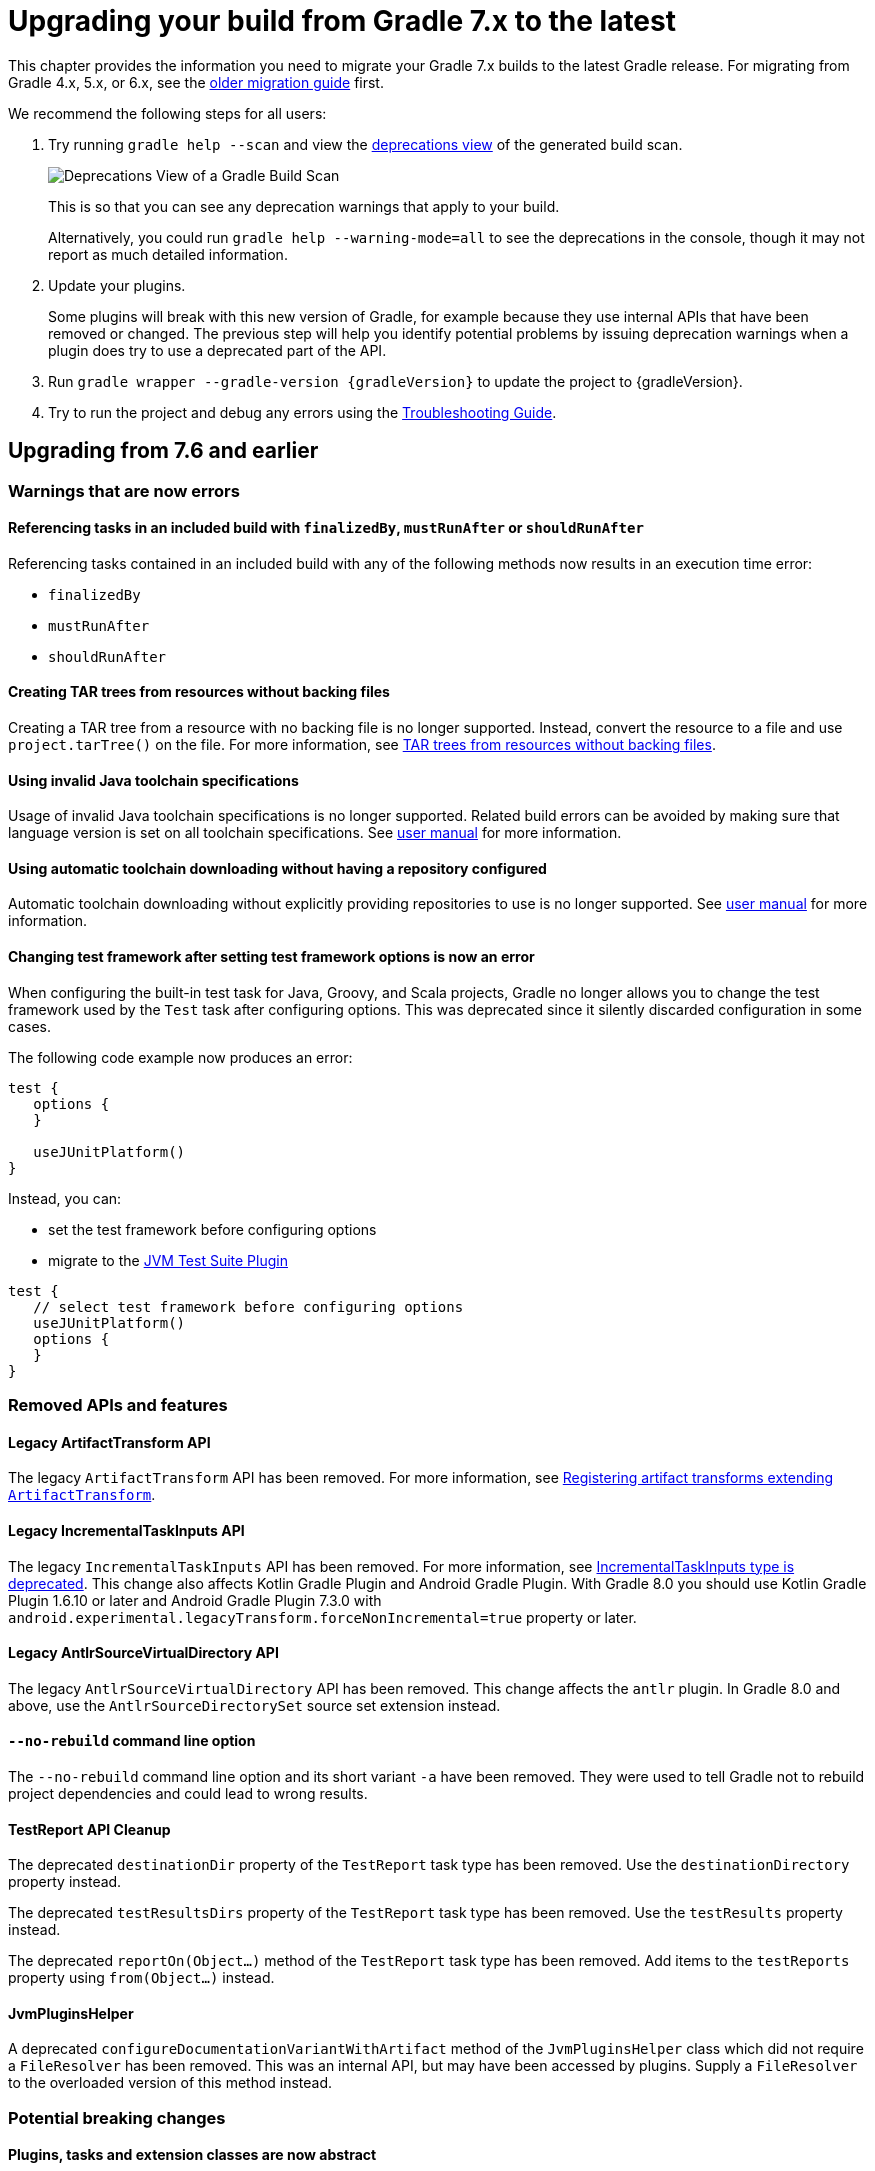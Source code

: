 // Copyright 2021 the original author or authors.
//
// Licensed under the Apache License, Version 2.0 (the "License");
// you may not use this file except in compliance with the License.
// You may obtain a copy of the License at
//
//      http://www.apache.org/licenses/LICENSE-2.0
//
// Unless required by applicable law or agreed to in writing, software
// distributed under the License is distributed on an "AS IS" BASIS,
// WITHOUT WARRANTIES OR CONDITIONS OF ANY KIND, either express or implied.
// See the License for the specific language governing permissions and
// limitations under the License.

[[upgrading_version_7]]
= Upgrading your build from Gradle 7.x to the latest

This chapter provides the information you need to migrate your Gradle 7.x builds to the latest Gradle release. For migrating from Gradle 4.x, 5.x, or 6.x, see the <<upgrading_version_6.adoc#upgrading_version_6, older migration guide>> first.

We recommend the following steps for all users:

. Try running `gradle help --scan` and view the https://gradle.com/enterprise/releases/2018.4/#identify-usages-of-deprecated-gradle-functionality[deprecations view] of the generated build scan.
+
image::deprecations.png[Deprecations View of a Gradle Build Scan]
+
This is so that you can see any deprecation warnings that apply to your build.
+
Alternatively, you could run `gradle help --warning-mode=all` to see the deprecations in the console, though it may not report as much detailed information.
. Update your plugins.
+
Some plugins will break with this new version of Gradle, for example because they use internal APIs that have been removed or changed. The previous step will help you identify potential problems by issuing deprecation warnings when a plugin does try to use a deprecated part of the API.
+
. Run `gradle wrapper --gradle-version {gradleVersion}` to update the project to {gradleVersion}.
. Try to run the project and debug any errors using the <<troubleshooting.adoc#troubleshooting, Troubleshooting Guide>>.

[[changes_8.0]]
== Upgrading from 7.6 and earlier

=== Warnings that are now errors

==== Referencing tasks in an included build with `finalizedBy`, `mustRunAfter` or `shouldRunAfter`

Referencing tasks contained in an included build with any of the following methods now results in an execution time error:

- `finalizedBy`
- `mustRunAfter`
- `shouldRunAfter`

==== Creating TAR trees from resources without backing files

Creating a TAR tree from a resource with no backing file is no longer supported.
Instead, convert the resource to a file and use `project.tarTree()` on the file.
For more information, see <<tar_tree_no_backing_file>>.

==== Using invalid Java toolchain specifications

Usage of invalid Java toolchain specifications is no longer supported.
Related build errors can be avoided by making sure that language version is set on all toolchain specifications.
See <<toolchains#sec:configuring_toolchain_specifications,user manual>> for more information.

==== Using automatic toolchain downloading without having a repository configured

Automatic toolchain downloading without explicitly providing repositories to use is no longer supported.
See <<toolchains#sub:download_repositories,user manual>> for more information.

==== Changing test framework after setting test framework options is now an error

When configuring the built-in test task for Java, Groovy, and Scala projects, Gradle no longer allows you to
change the test framework used by the `Test` task after configuring options. This was deprecated since it silently
discarded configuration in some cases.

The following code example now produces an error:
```
test {
   options {
   }

   useJUnitPlatform()
}
```
Instead, you can:

- set the test framework before configuring options
- migrate to the <<jvm_test_suite_plugin#jvm_test_suite_plugin,JVM Test Suite Plugin>>
```
test {
   // select test framework before configuring options
   useJUnitPlatform()
   options {
   }
}
```

=== Removed APIs and features

==== Legacy ArtifactTransform API

The legacy `ArtifactTransform` API has been removed.
For more information, see <<old_artifact_transforms_api>>.

==== Legacy IncrementalTaskInputs API

The legacy `IncrementalTaskInputs` API has been removed. For more information, see <<incremental_task_inputs_deprecation>>. This change also affects Kotlin Gradle Plugin and Android Gradle Plugin. With Gradle 8.0 you should use Kotlin Gradle Plugin 1.6.10 or later and Android Gradle Plugin 7.3.0 with `android.experimental.legacyTransform.forceNonIncremental=true` property or later.

==== Legacy AntlrSourceVirtualDirectory API

The legacy `AntlrSourceVirtualDirectory` API has been removed.
This change affects the `antlr` plugin.
In Gradle 8.0 and above, use the `AntlrSourceDirectorySet` source set extension instead.

==== `--no-rebuild` command line option

The `--no-rebuild` command line option and its short variant `-a` have been removed.
They were used to tell Gradle not to rebuild project dependencies and could lead to wrong results.

==== TestReport API Cleanup

The deprecated `destinationDir` property of the `TestReport` task type has been removed.
Use the `destinationDirectory` property instead.

The deprecated `testResultsDirs` property of the `TestReport` task type has been removed.
Use the `testResults` property instead.

The deprecated `reportOn(Object...)` method of the `TestReport` task type has been removed.
Add items to the `testReports` property using `from(Object...)` instead.

==== JvmPluginsHelper

A deprecated `configureDocumentationVariantWithArtifact` method of the `JvmPluginsHelper` class which did not require a `FileResolver` has been removed.
This was an internal API, but may have been accessed by plugins.
Supply a `FileResolver` to the overloaded version of this method instead.

=== Potential breaking changes

==== Plugins, tasks and extension classes are now abstract

Most public classes for plugins, tasks and extensions have been made abstract. This was done to make it easier to remove boilerplate from Gradle's implementation.

Plugins that are affected by this change should make their classes abstract as well.
Gradle uses runtime class decoration to implement abstract methods as long as the object is instantiated via `ObjectFactory` or some other automatic mechanism (like <<custom_gradle_types.adoc#managed_properties,managed properties>>).
Those methods should never be directly implemented.

==== Wrapper task configuration
If `gradle-wrapper.properties` contains the `distributionSha256Sum` property, you must specify a sum. You can specify a sum in the wrapped task configuration or with the `--gradle-distribution-sha256-sum` task option.

==== Changes in the AbstractCodeQualityPlugin class

The deprecated `AbstractCodeQualityPlugin.getJavaPluginConvention()` method was removed in Gradle 8.0. You should use `JavaPluginExtension` instead.

==== Remove implicit `--add-opens` for Gradle workers
Before Gradle 8.0, Gradle workers on JDK9+ automatically opened JDK modules `java.base/java.util` and `java.base/java.lang` by passing `--add-opens` CLI arguments. This enabled code executed in a Gradle worker to perform deep reflection on JDK internals without warning or failing. Workers no longer use these implicit arguments.

This affects all internal Gradle workers, which are used for a variety of tasks:

- code-quality plugins (Checkstyle, CodeNarc, Pmd)
- ScalaDoc
- AntlrTask
- JVM compiler daemons
- tasks executed using process isolation via the link:worker_api.html[Worker API]

New warnings and errors may appear in any tools, extensions, or plugins that perform deep reflection into JDK internals with the worker API.

These errors can be resolved by updating the violating code or dependency. Updates may include:

- code-quality tools
- annotation processors
- any Gradle plugins which use the worker API

For some examples of possible error or warning outputs which may arise due to this change, see <<remove_test_add_opens>>.

==== SourceSet classesDirs no longer depends upon the entire SourceSet as a task dependency

Prior to Gradle 8.0, the task dependencies for `link:{groovyDslPath}/org.gradle.api.tasks.SourceSetOutput.html#org.gradle.api.tasks.SourceSetOutput:classesDirs[SourceSetOutput.classesDirs]`
included tasks that did not produce class files. This meant that a task which
depends on `classesDirs` would also depend on `classes`, `processResources`, and any other
task dependency added to `link:{groovyDslPath}/org.gradle.api.tasks.SourceSetOutput.html[SourceSetOutput]`. This behavior was potentially an error because
the `classesDirs` property did not contain the output for `processResources`.
Since 8.0, this implicit dependency is removed. Now, depending on `classesDirs` only executes the
tasks which directly produce files in the classes directories.

Consider the following buildscript:
```groovy
plugins {
    id 'java-library'
}
// Task lists all files in the given classFiles FileCollection
tasks.register("listClassFiles", ListClassFiles) {
    classFiles.from(java.sourceSets.main.output.classesDirs)
}
```

Previously, the `listClassFiles` task depended on `compileJava`, `processResources`, and `classes`.
Now, only `compileJava` is a task dependency of `listClassFiles`.

If a task in your build relied on the previous behavior, you can instead use the entire
`SourceSetOutput` as an input, which contains all classes and resources.

If that is not feasible, you can restore the previous behavior by adding more task dependencies to `classesDirs`:
```groovy
java {
    sourceSets {
        main {
            output.classesDirs.builtBy(output)
        }
    }
}
```

==== Minimal supported Kotlin Gradle Plugin version changed
Gradle 7.x supports Kotlin Gradle Plugin 1.3.72 and above. Kotlin Gradle Plugin versions above 1.6.21 are not tested with Gradle 7.x.
Gradle 8.x supports Kotlin Gradle Plugin 1.6.10 and above.
You can use a lower Kotlin language version by modifying the language version and api version setting in the Kotlin `compile` task.

==== Minimal supported Android Gradle Plugin version changed
Gradle 7.x supports Android Gradle Plugin (AGP) 4.1 and above. AGP versions above 7.3 are not tested with Gradle 7.x.
Gradle 8.x supports AGP 8 and above.
Gradle 8.x supports AGP 7.3 and above if you configure the following property:
```
android.experimental.legacyTransform.forceNonIncremental=true
```

==== Change to `AntBuilder` parent class

Previously, `org.gradle.api.AntBuilder` extended the deprecated `groovy.util.AntBuilder` class.  It now extends `groovy.ant.AntBuilder`.

==== PluginDeclaration is not serializable

`org.gradle.plugin.devel.PluginDeclaration` is not serializable anymore.
If you need to serialize it, you can convert it into your own, serializable class.

==== Gradle does not use equals for serialized values in up-to-date checks

Gradle now does not try to use equals when comparing serialized values in up-to-date checks.
For more information see <<equals_up_to_date_deprecation>>.

==== Task and transform validation warnings introduced in Gradle 7.x are now errors

Gradle introduced additional task and artifact transform validation warnings in the Gradle 7.x series.
Those warnings are now errors in Gradle 8.0 and will fail the build.

Warnings that became errors:

- An input file collection that can't be resolved.
- An input or output file or directory that cannot be read. See <<#declare_unreadable_input_output,Declaring input or output directories which contain unreadable content>>.
- Using a `java.io.File` as the `@InputArtifact` of an artifact transform.
- Using an input with an unknown implementation. See <<validation_problems.adoc#implementation_unknown,Cannot use an input with an unknown implementation>>.
- Missing dependencies between tasks. See <<validation_problems.adoc#implicit_dependency,Implicit dependencies between tasks>>.
- Converting files to a classpath where paths contain file separator.

==== Gradle does not ignore empty directories for file-trees with `@SkipWhenEmpty`

Previously Gradle used to detect if an input file collection annotated with `@SkipWhenEmpty` consisted only of file trees and then ignored directories automatically.
To ignore directories in Gradle 8.0 and later, the input property needs to be explicitly annotated with `@IgnoreEmptyDirectories`.
For more information see <<empty_directories_file_tree>>.

==== Format of `JavaVersion` has changed for Java 9 and Java 10

The string format of the `JavaVersion` has changed to match the official Java versioning.
Starting from Java 9, the language version must not contain the `1.` prefix.
This affects the format of the `sourceCompatiblity` and `targetCompatibility` properties on the `JavaCompile` task and `JavaExtension`.
The old format is still supported when resolving the `JavaVersion` from a string.

[cols="1,1"]
|===
| Gradle 7.6 | Gradle 8.0
| `1.8` | `1.8`
| `1.9` | `9`
| `1.10`| `10`
| `11`  | `11`
|===

[[strict-kotlin-dsl-precompiled-scripts-accessors-by-default]]
==== Precompiled script plugins use strict Kotlin DSL accessor generation by default

In precompiled script plugins, type safe Kotlin DSL accessor generation now fails the build if a plugin fails to apply.

Starting in Gradle 7.6, builds could enable this behavior with the `org.gradle.kotlin.dsl.precompiled.accessors.strict` system property. This behavior is now default. The property has been deprecated and its usage should be removed. You can find more information about this property <<upgrading_version_7.adoc#strict-kotlin-dsl-precompiled-scripts-accessors, below>>.

==== Adding `jst.ejb` with the `eclipse wtp` plugin now removes the `jst.utility` facet

The `eclipse wtp` plugin adds the `jst.utility` facet to java projects.
Now, adding the `jst.ejb` facet implicitly removes the `jst.utility` facet:

```
eclipse {
    wtp {
        facet {
            facet name: 'jst.ejb', version: '3.2'
        }
    }
}
```

==== Simplifying PMD custom rules configuration

Previously, you had to explicitly configure PMD to ignore default rules with `ruleSets = []`.
In the Gradle 8.0, setting `ruleSetConfig` or `ruleSetFiles` to a non-empty value implicitly ignores default rules.

==== Changing test framework after setting test framework options is now an error

When configuring the built-in test task for Java, Groovy, and Scala projects, Gradle no longer allows you to
change the test framework used by the `Test` task after configuring options. This was deprecated since it silently
discarded configuration in some cases.

The following code example now produces an error:
```
test {
   options {
   }

   useJUnitPlatform()
}
```
Instead, you can:

- set the test framework before configuring options
- migrate to the <<jvm_test_suite_plugin#jvm_test_suite_plugin,JVM Test Suite Plugin>>
```
test {
   // select test framework before configuring options
   useJUnitPlatform()
   options {
   }
}
```

==== Report `getOutputLocation` return type changed from Provider to Property

The `outputLocation` property of the link:{groovyDslPath}/org.gradle.api.reporting.Report.html#org.gradle.api.reporting.Report[Report] now returns a value of type `Property<? extends FileSystemLocation>`.  Previously, `outputLocation` returned a value of type `Provider<? extends FileSystemLocation>`.

This change makes the Report API more internally consistent, and allows for more idiomatic configuration of reporting tasks.

The former, now `@Deprecated` usage:

```groovy
tasks.named('test') {
    reports.junitXml.setDestination(layout.buildDirectory.file('reports/my-report-old').get().asFile) // DEPRECATED
}

```

can be replaced with:

```groovy
tasks.named('test') {
    reports.junitXml.outputLocation = layout.buildDirectory.dir('reports/my-report')
}
```


Many built-in and custom reports, such as those used by JUnit, implement this interface.
Plugins compiled against an earlier version of Gradle containing the previous method signature may need to be recompiled to be used with newer versions of Gradle containing the new signature.

==== Removed external plugin validation plugin

The incubating plugin `ExternalPluginValidationPlugin` has been removed.
Use the link:java_gradle_plugin.html[`java-gradle-plugin`]'s `validatePlugins` task to validate plugins under development.

==== Reproducible archives can change compared to past versions

Gradle changes the compression library used for creating archives from an Ant based one to https://commons.apache.org/proper/commons-compress/[Apache Commons Compress™]. As a consequence archives created from the same content, are unlikely to end up identical byte-by-byte to their older versions, created with the old library.

[[kotlin_1_7_22]]
==== Upgrade to Kotlin 1.7.22

The embedded Kotlin has been updated to https://github.com/JetBrains/kotlin/releases/tag/v1.7.22[Kotlin 1.7.22].
For more information, see the release notes for Kotlin https://github.com/JetBrains/kotlin/releases/tag/v1.7.20[1.7.20] and https://github.com/JetBrains/kotlin/releases/tag/v1.7.21[1.7.21].

[[kotlin_language_1_5]]
==== Updated the Kotlin DSL to Kotlin API Level 1.5

Previously, the Kotlin DSL used Kotlin API level 1.4.
Starting with Gradle 8.0, the Kotlin DSL uses Kotlin API level 1.5.
This change brings all the improvements made to the Kotlin language and standard library since Kotlin 1.4.0.

For information about breaking and nonbreaking changes in this upgrade, see the following links to the Kotlin documentation:

* Kotlin 1.5 link:https://kotlinlang.org/docs/whatsnew15.html#language-features[language]
* Kotlin 1.5 link:https://kotlinlang.org/docs/whatsnew17.html#standard-library[stdlib]

==== Java Base Plugin now sets Jar, War, and Ear destination directory defaults

Previously, the `base` plugin configured the
link:{groovyDslPath}/org.gradle.api.tasks.bundling.AbstractArchiveTask.html#org.gradle.api.tasks.bundling.AbstractArchiveTask:destinationDirectory[destinationDirectory] of
link:{groovyDslPath}/org.gradle.api.tasks.bundling.Jar.html[Jar], link:{groovyDslPath}/org.gradle.api.tasks.bundling.War.html[War], and
link:{groovyDslPath}/org.gradle.plugins.ear.Ear.html[Ear] tasks to the directory specified by
link:{groovyDslPath}/org.gradle.api.plugins.BasePluginExtension.html#org.gradle.api.plugins.BasePluginExtension:libsDirectory[BasePluginExtension#getLibsDirectory].
In Gradle 8.0, `java-base` handles this configuration.
No changes are required for projects that already apply the
`java-base` plugin directly or indirectly through the `java`, `application`, `java-library`, or other JVM ecosystem plugins.

[[changes_7.6]]
== Upgrading from 7.5 and earlier

=== Updates to Attribute Disambiguation Rules related methods

The `link:{javadocPath}/org/gradle/api/attributes/AttributesSchema.html#setAttributeDisambiguationPrecedence(List)--[AttributeSchema.setAttributeDisambiguationPrecedence(List)]` and `link:{javadocPath}/org/gradle/api/attributes/AttributesSchema.html#getAttributeDisambiguationPrecedence()--[AttributeSchema.getAttributeDisambiguationPrecedence()]` methods now accept and return `List` instead of `Collection` to better indicate that the order of the elements in those collection is significant.

[[strict-kotlin-dsl-precompiled-scripts-accessors]]
=== Strict Kotlin DSL precompiled script plugins accessors generation

Type safe Kotlin DSL accessors generation for precompiled script plugins does not fail the build by default if a plugin requested in such precompiled scripts fails to be applied.
Because the cause could be environmental and for backwards compatibility reasons, this behaviour hasn't changed yet.

Back in Gradle 7.1 the `:generatePrecompiledScriptPluginAccessors` task responsible for the accessors generation has been marked as non-cacheable by default.
The `org.gradle.kotlin.dsl.precompiled.accessors.strict` system property was introduced in order to offer an opt-in to a stricter mode of operation that fails the build when a plugin application fails, and enable the build cache for that task.

Starting with Gradle 7.6, non-strict accessors generation for Kotlin DSL precompiled script plugins has been deprecated.
This will change in Gradle 8.0.
Strict accessor generation will become the default.
To opt in to the strict behavior, set the 'org.gradle.kotlin.dsl.precompiled.accessors.strict' system property to `true`.

This can be achieved persistently in the `gradle.properties` file in your build root directory:

```properties
systemProp.org.gradle.kotlin.dsl.precompiled.accessors.strict=true
```

=== Potential breaking changes

[[kotlin_1_7_10]]
==== Upgrade to Kotlin 1.7.10

The embedded Kotlin has been updated to https://github.com/JetBrains/kotlin/releases/tag/v1.7.10[Kotlin 1.7.10].

Gradle doesn't ship with the `kotlin-gradle-plugin` but the upgrade to 1.7.10 can bring the new version.
For example when you use the `kotlin-dsl` plugin.

The `kotlin-gradle-plugin` version 1.7.10 changes the type hierarchy of the `KotlinCompile` task type.
It doesn't extend from `AbstractCompile` anymore.
If you used to select Kotlin compilation tasks by `AbstractCompile` you need to change that to `KotlinCompile`.

For example, this
```kotlin
tasks.named<AbstractCompile>("compileKotlin")
```

needs to be changed to
```kotlin
tasks.named<KotlinCompile>("compileKotlin")
```

In the same vein, if you used to filter tasks by `AbstractCompile` you won't obtain the Kotlin compilation tasks anymore:

```kotlin
tasks.withType<AbstractCompile>().configureEach {
    // ...
}
```

needs to be changed to
```kotlin
tasks.withType<AbstractCompile>().configureEach {
    // ...
}
tasks.withType<KotlinCompile>().configureEach {
    // ...
}
```

==== Upgrade to Groovy 3.0.13

Groovy has been updated to https://groovy-lang.org/changelogs/changelog-3.0.13.html[Groovy 3.0.13].

Since the previous version was 3.0.11, the https://groovy-lang.org/changelogs/changelog-3.0.12.html[3.0.12 changes] are also included.

==== Upgrade to CodeNarc 3.1.0

The default version of CodeNarc has been updated to https://github.com/CodeNarc/CodeNarc/blob/master/CHANGELOG.md#version-310----jun-2022[3.1.0].

==== Upgrade to PMD 6.48.0

PMD has been updated to https://pmd.github.io/pmd-6.48.0/pmd_release_notes.html[PMD 6.48.0].

==== Configuring a non-existing executable now fails

When configuring an executable explicitly for link:{groovyDslPath}/org.gradle.api.tasks.compile.ForkOptions.html#org.gradle.api.tasks.compile.ForkOptions:executable[`JavaCompile`] or link:{groovyDslPath}/org.gradle.api.tasks.testing.Test.html#org.gradle.api.tasks.testing.Test:executable[`Test`] tasks, Gradle will now emit an error if this executable does not exist.
In the past, the task would be executed with the default toolchain or JVM running the build.

==== Changes to dependency declarations in Test Suites

As part of the ongoing effort to evolve Test Suites, dependency declarations in the Test Suites `dependencies` block are <<jvm_test_suite_plugin.adoc#sec:differences_with_top_level_dependencies, now strongly typed>>.
This will help make this incubating API more discoverable and easier to use in an IDE.

In some cases, this requires syntax changes.
For example, build scripts that previously added Test Suite dependencies with the following syntax:

```kotlin
testing {
  suites {
    register<JvmTestSuite>("integrationTest") {
      dependencies {
        implementation(project)
      }
    }
  }
}
```

will now fail to compile, with a message like:

```
None of the following functions can be called with the arguments supplied:
public operator fun DependencyAdder.invoke(dependencyNotation: CharSequence): Unit defined in org.gradle.kotlin.dsl
public operator fun DependencyAdder.invoke(dependency: Dependency): Unit defined in org.gradle.kotlin.dsl
public operator fun DependencyAdder.invoke(files: FileCollection): Unit defined in org.gradle.kotlin.dsl
public operator fun DependencyAdder.invoke(dependency: Provider<out Dependency>): Unit defined in org.gradle.kotlin.dsl
public operator fun DependencyAdder.invoke(externalModule: ProviderConvertible<out MinimalExternalModuleDependency>): Unit defined in org.gradle.kotlin.dsl
```

To fix this, replace the reference to `project` with a call to `project()`:

```kotlin
testing {
  suites {
    register<JvmTestSuite>("integrationTest") {
      dependencies {
        implementation(project())
      }
    }
  }
}
```

Other syntax effected by this change includes:

- You cannot use `Provider<String>` as a dependency declaration.
- You cannot use a `Map` as a dependency declaration for Kotlin or Java.
- You cannot use a bundle as a dependency declaration directly (`implementation(libs.bundles.testing)`). Use `implementation.bundle(libs.bundles.testing)` instead.

For more information, see the updated <<jvm_test_suite_plugin.adoc#sec:declare_an_additional_test_suite, declare an additional test suite>> example in the JVM Test Suite Plugin section of the user guide and the link:{groovyDslPath}/org.gradle.api.artifacts.dsl.DependencyAdder.html[`DependencyAdder`] page in the DSL reference.

=== Deprecations

[[invalid_toolchain_specification_deprecation]]
==== Usage of invalid Java toolchain specifications is now deprecated

Along with the Java language version, the <<toolchains#toolchains, Java toolchain>> DSL allows configuring other criteria such as specific vendors or VM implementations.
Starting with Gradle 7.6, toolchain specifications that configure other properties without specifying the language version are considered _invalid_.
Invalid specifications are deprecated and will become build errors in Gradle 8.0.

See more details about toolchain configuration in the <<toolchains#sec:configuring_toolchain_specifications,user manual>>.

[[org_gradle_util_reports_deprecations]]
==== Deprecated members of the `org.gradle.util` package now report their deprecation

These members will be removed in Gradle 9.0.

* `ClosureBackedAction`
* `CollectionUtils`
* `ConfigureUtil`
* `DistributionLocator`
* `GFileUtils`
* `GradleVersion.getBuildTime()`
* `GradleVersion.getNextMajor()`
* `GradleVersion.getRevision()`
* `GradleVersion.isValid()`
* `GUtil`
* `NameMatcher`
* `NameValidator`
* `RelativePathUtil`
* `TextUtil`
* `SingleMessageLogger`
* `VersionNumber`
* `WrapUtil`

[[dependency_factory_renamed]]
==== Internal DependencyFactory was renamed
The internal `org.gradle.api.internal.artifacts.dsl.dependencies.DependencyFactory` type was renamed to `org.gradle.api.internal.artifacts.dsl.dependencies.DependencyFactoryInternal`. As an internal type, it should not be used, but for compatibility reasons the inner `ClassPathNotation` type is still available. This name for the type is deprecated and will be removed in Gradle 8.0. The public API for this is on `DependencyHandler`, with methods such as `localGroovy()` providing the same functionality.

==== Replacement collections in `org.gradle.plugins.ide.idea.model.IdeaModule`

The `testResourcesDirs` and `testSourcesDirs` fields and their getters and setters have been deprecated.
Replace usages with the now stable `getTestSources()` and `getTestResources()` methods and their respective setters.
These new methods return and are backed by `ConfigurableFileCollection` instances for improved flexibility of use.
Gradle now warns upon usage of these deprecated methods. They will be removed in a future version of Gradle.

==== Replacement methods in `org.gradle.api.tasks.testing.TestReport`

The `getDestinationDir()`, `setDestinationDir(File)`, and `getTestResultsDirs()` and `setTestResultsDirs(Iterable)` methods have been deprecated.
Replace usages with the now stable `getDestinationDirectory()` and `getTestResults()` methods and their associated setters.
These deprecated elements will be removed in a future version of Gradle.

[[referencing_script_configure_method_from_container_configure_closure_deprecated]]
==== Deprecated implicit references to outer scope methods in some configuration blocks

Prior to Gradle 7.6, Groovy scripts permitted access to root project configure methods
within named container configure methods that throw `MissingMethodException`s.
Consider the following snippets for examples of this behavior:

Gradle permits access to the top-level `repositories` block from within the `configurations` block
when the provided closure is otherwise an invalid configure closure for a Configuration.
In this case, the `repositories` closure executes as if it were called at the script-level, and
creates an unconfigured `repositories` Configuration:

```groovy
configurations {
    repositories {
        mavenCentral()
    }
    someConf {
        canBeConsumed = false
        canBeResolved = false
    }
}
```

The behavior also applies to closures which do not immediately execute.
In this case, `afterResolve` only executes when the `resolve` task runs.
The `distributions` closure is a valid top-level script closure.
But it is an invalid configure closure for a Configuration.
This example creates the `conf` Configuration immediately.
During `resolve` task execution, the `distributions` block executed as if it were declared at the script-level:

```groovy
configurations {
    conf.incoming.afterResolve {
        distributions {
            myDist {
                contents {}
            }
        }
    }
}

task resolve {
    dependsOn configurations.conf
    doFirst {
        configurations.conf.files() // Trigger `afterResolve`
    }
}
```

As of Gradle 7.6, this behavior is deprecated.
Starting with Gradle 8.0, this behavior will be removed.
Instead, Gradle will throw the underlying `MissingMethodException`.
To mitigate this change, consider the following solutions:

```groovy
configurations {
    conf.incoming.afterResolve {
        // Fully qualify the reference.
        project.distributions {
            myDist {
                contents {}
            }
        }
    }
}
```

```groovy
configurations {
    conf
}

// Extract the script-level closure to the script root scope.
configurations.conf.incoming.afterResolve {
    distributions {
        myDist {
            contents {}
        }
    }
}
```

[[changes_7.5]]
== Upgrading from 7.4 and earlier

[[incremental_task_inputs_deprecation]]
=== IncrementalTaskInputs type is deprecated

The `IncrementalTaskInputs` type was used to implement _incremental tasks,_ that is to say tasks that can be optimized to run on a subset of changed inputs instead of the whole input.
This type had a number of drawbacks.
In particular using this type it was not possible to determine what input a change was associated with.

You should now use the `InputChanges` type instead.
Please refer to the <<custom_tasks.adoc#sec:implementing_an_incremental_task, userguide section about implementing incremental tasks for more details>>.

=== Potential breaking changes

==== Version catalog only accepts a single TOML import file

Only a single file will be accepted when using a `from` import method.
This means that notations, which resolve to multiple files (e.g. the link:{groovyDslPath}/org.gradle.api.Project.html#org.gradle.api.Project:files(java.lang.Object++[]++)[Project.files(java.lang.Object...)] method, when more then one file is passed) will result in a build failure.

==== Updates to default tool integration versions

- Checkstyle has been updated to https://checkstyle.sourceforge.io/releasenotes.html#Release_8.45.1[Checkstyle 8.45.1].
- JaCoCo has been updated to https://www.jacoco.org/jacoco/trunk/doc/changes.html[0.8.8].

==== Classpath file generated by the `eclipse` plugin has changed

Project dependencies defined in test configurations get the `test=true` classpath attribute.
All source sets and dependencies defined by the JVM Test Suite plugin are also marked as test code by default.
You can now customize test source sets and dependencies via the `eclipse` plugin DSL:

```
eclipse {
    classpath {
        testSourceSets = [sourcesSets.test, sourceSets.myTestSourceSet]
        testConfigurations = [configuration.myTestConfiguration]
    }
}
```

Alternatively, you can adjust or remove classpath attributes in the `eclipse.classpath.file.whenMerged { }` block.

==== Signing plugin defaults to `gpg` instead of `gpg2` when using the GPG command

The signature plugin's default executable link:signing_plugin.html#sec:using_gpg_agent[when using the GPG command] changed from `gpg2` to `gpg`. The change was motivated as GPG 2.x became stable, and distributions started to migrate by not linking the `gpg2` executable.

In order to set the old default, the executable can be manually defined in `gradle.properties`:

[source,properties]
----
signing.gnupg.executable=gpg2
----
==== `mustRunAfter` constraints no longer violated by `finalizedBy` dependencies

In previous Gradle versions, `mustRunAfter` constraints between regular tasks and finalizer task dependencies would not be honored.

For a concrete example, consider the following task graph definition:

[source,kotlin]
----
tasks {
    register("dockerTest") {
        dependsOn("dockerUp")     // dependsOn createContainer mustRunAfter removeContainer
        finalizedBy("dockerStop") // dependsOn removeContainer
    }

    register("dockerUp") {
        dependsOn("createContainer")
    }

    register("dockerStop") {
        dependsOn("removeContainer")
    }

    register("createContainer") {
        mustRunAfter("removeContainer")
    }

    register("removeContainer") {
    }
}
----

The relevant constraints are:

- `dockerStop` is a finalizer of `dockerTest` so it  must be run after `dockerTest`;
- `removeContainer` is a dependency of `dockerStop` so it must be run before `dockerStop`;
- `createContainer` must run after `removeContainer`;

Prior to Gradle 7.5, `gradle dockerTest` would yield the following order of execution, in violation of the `mustRunAfter` constraint between `:createContainer` and `:removeContainer`:

```
> Task :createContainer UP-TO-DATE
> Task :dockerUp UP-TO-DATE
> Task :dockerTest UP-TO-DATE
> Task :removeContainer UP-TO-DATE
> Task :dockerStop UP-TO-DATE
```

Starting with Gradle 7.5, `mustRunAfter` constraints are fully honored yielding the following order of execution:

```
> Task :removeContainer UP-TO-DATE
> Task :createContainer UP-TO-DATE
> Task :dockerUp UP-TO-DATE
> Task :dockerTest UP-TO-DATE
> Task :dockerStop UP-TO-DATE
```

==== Updates to bundled Gradle dependencies

- Groovy has been updated to https://groovy-lang.org/releasenotes/groovy-3.0.html[Groovy 3.0.11].

==== Scala Zinc version updated to 1.6.1

Zinc is the Scala incremental compiler that allows Gradle to always compile the minimal set of files needed by the current file changes.
It takes into account which methods are being used and which have changed, which means it's much more granular than just interfile dependencies.

Zinc version has been updated to the newest available one in order to benefit from all the recent bugfixes.
Due to that, if you use `zincVersion` setting it's advised to remove it and only use the default version, because Gradle will only be able to compile Scala code with Zinc versions set to 1.6.x or higher.

[[remove_test_add_opens]]
==== Removes implicit `--add-opens` for test workers

Prior to Gradle 7.5, JDK modules `java.base/java.util` and `java.base/java.lang` were automatically opened in test workers on JDK9+ by passing `--add-opens` CLI arguments. This meant any tests were able to perform deep reflection on JDK internals without warning or failing. This caused tests to be unreliable by allowing code to pass when it would otherwise fail in a production environment.

These implicit arguments have been removed and are no longer added by default. If your code or any of your dependencies are performing deep reflection into JDK internals during test execution, you may see the following behavior changes:

Before Java 16, new build warnings are shown. These new warnings are printed to stderr and will not fail the build:
```
WARNING: An illegal reflective access operation has occurred
WARNING: Illegal reflective access by com.google.inject.internal.cglib.core.ReflectUtils$2 (file:/.../testng-5.12.1.jar) to <method>
WARNING: Please consider reporting this to the maintainers of com.google.inject.internal.cglib.core.ReflectUtils$2
WARNING: Use --illegal-access=warn to enable warnings of further illegal reflective access operations
WARNING: All illegal access operations will be denied in a future release
```

With Java 16 or higher, exceptions are thrown that fail the build:
```
// Thrown by TestNG
java.lang.reflect.InaccessibleObjectException: Unable to make <method> accessible: module java.base does not "opens java.lang" to unnamed module @1e92bd61
	at java.base/java.lang.reflect.AccessibleObject.checkCanSetAccessible(AccessibleObject.java:354)
	at java.base/java.lang.reflect.AccessibleObject.checkCanSetAccessible(AccessibleObject.java:297)
	at java.base/java.lang.reflect.Method.checkCanSetAccessible(Method.java:199)
	at java.base/java.lang.reflect.Method.setAccessible(Method.java:193)
    ...

// Thrown by ProjectBuilder
org.gradle.api.GradleException: Could not inject synthetic classes.
	at org.gradle.initialization.DefaultLegacyTypesSupport.injectEmptyInterfacesIntoClassLoader(DefaultLegacyTypesSupport.java:91)
	at org.gradle.testfixtures.internal.ProjectBuilderImpl.getGlobalServices(ProjectBuilderImpl.java:182)
	at org.gradle.testfixtures.internal.ProjectBuilderImpl.createProject(ProjectBuilderImpl.java:111)
	at org.gradle.testfixtures.ProjectBuilder.build(ProjectBuilder.java:120)
	...
Caused by: java.lang.RuntimeException: java.lang.IllegalAccessException: module java.base does not open java.lang to unnamed module @1e92bd61
```

In most cases, these errors can be resolved by updating the code or dependency performing the illegal access. If the code-under-test or the newest version of the dependency in question performs illegal access by design, the old behavior can be restored by opening the `java.base/java.lang` and `java.base/java.util` modules manually with `--add-opens`:

```
tasks.withType(Test).configureEach {
    jvmArgs(["--add-opens=java.base/java.lang=ALL-UNNAMED",
             "--add-opens=java.base/java.util=ALL-UNNAMED"]
}
```

If you are developing Gradle plugins, `ProjectBuilder` relies on reflection in the `java.base/java.lang` module. Gradle will automatically add the appropriate `--add-opens` flag to tests when the `java-gradle-plugin` plugin is applied.

If you are using TestNG, versions prior to `5.14.6` perform illegal reflection. Updating to at least `5.14.6` should fix the incompatibility.

[[checkstyle_worker_api]]
==== Checkstyle tasks use toolchains and execute in parallel by default

The <<checkstyle_plugin.adoc#checkstyle_plugin,Checkstyle plugin>> now uses the Gradle worker API to run Checkstyle as an external worker process. Multiple Checkstyle tasks may now run in parallel within a project.

Some projects will need to increase the amount of memory available to Checkstyle to avoid out of memory errors. You can <<checkstyle_plugin.adoc#sec:checkstyle_customize_memory,increase the maximum memory for the Checkstyle process>> by setting the `maxHeapSize` for the Checkstyle task. By default, the process will start with a maximum heap size of 512MB.

We also recommend to update Checkstyle to version 9.3 or later.

==== Missing files specified with relative paths when running Checkstyle

Gradle 7.5 consistently sets the current working directory for the Checkstyle task to `GRADLE_USER_HOME/workers`.
This may cause problems with custom Checkstyle tasks or Checkstyle configuration files that assume a different directory for relative paths.

Previously, Gradle selected the current working directory based on the directory where you ran Gradle. If you ran Gradle in:

- the root directory of a project: Gradle uses the root directory as the current working directory.
- a nested directory of a project: Gradle uses the root directory of the subproject as the current working directory.

In version 7.5 and above, Gradle consistently sets the current working directory for the Checkstyle task to `GRADLE_USER_HOME/workers`.

=== Deprecations

[[file_collection_to_classpath]]
==== Converting files to a classpath where paths contain file separator

Java has the concept of a path separator which is used to separate individual paths in a list of paths, for example in a classpath string.
The individual paths must not contain the path separator.
Consequently, using
`@link:{javadocPath}/org/gradle/api/file/FileCollection.html#getAsPath--[FileCollection.getAsPath()]` for files with paths that contain a path separator has been deprecated, and it will be an error in Gradle 8.0 and later.
Using a file collection with paths which contain a path separator may lead to incorrect builds, since Gradle doesn't find the files as inputs, or even to build failures when the path containing the path separator is illegal on the operating system.

[[dependencyinsight_singlepath]]
==== `dependencyInsight` `--singlepath` option is deprecated
For consistency, this was changed to `--single-path`. The API
method has remained the same, this only affects the CLI.

[[groovydoc_option_improvements]]
==== Groovydoc `includePrivate` property is deprecated
There is a new `link:{groovyDslPath}/org.gradle.api.tasks.javadoc.Groovydoc.html#org.gradle.api.tasks.javadoc.Groovydoc:access[access]` property that allows finer control over what is included in the Groovydoc.

[[use_providers_to_run_external_processes]]
==== Provider-based API must be used to run external processes at the configuration time

Using `Project.exec`, `Project.javaexec`, and standard Java and Groovy APIs to run external processes at the configuration time is now deprecated when the configuration cache is enabled.
It will be an error in Gradle 8.0 and later.
Gradle 7.5 introduces configuration cache-compatible ways to execute and obtain output of an external process with the link:{javadocPath}/org/gradle/api/provider/ProviderFactory.html[provider-based APIs] or a custom implementation of the link:{javadocPath}/org/gradle/api/provider/ValueSource.html[`ValueSource`] interface.
The <<configuration_cache#config_cache:requirements:external_processes,configuration cache chapter>> has more details to help with the migration to the new APIs.

[[changes_7.4]]
== Upgrading from 7.3 and earlier

=== Potential breaking changes

==== Updates to default tool integration versions

- PMD has been updated to https://github.com/pmd/pmd/releases/tag/pmd_releases%2F6.39.0[PMD 6.39.0].

=== Deprecations

[[adoptopenjdk_download]]
==== AdoptOpenJDK toolchain download

Following the move from AdoptOpenJDK to Adoptium, under the Eclipse foundation, it is no longer possible to download an AdoptOpenJDK build from their end point.
Instead, an Eclipse Temurin or IBM Semeru build is returned.

Gradle 7.4+ will now emit a deprecation warning when the AdoptOpenJDK vendor is specified in the <<toolchains.adoc#sec:vendors,toolchain specification>> and it is used by auto provisioning.
If you must use AdoptOpenJDK, you should turn off auto-download. If an Eclipse Temurin or IBM Semeru build works for you, specify `JvmVendorSpec.ADOPTIUM` or `JvmVendorSpec.IBM_SEMERU` as the vendor or leave the vendor unspecified.

[[empty_directories_file_tree]]
==== File trees and empty directory handling

When using `@link:{javadocPath}/org/gradle/api/tasks/SkipWhenEmpty.html[SkipWhenEmpty]` on an input file collection, Gradle skips the task when it determines that the input is empty.
If the input file collection consists only of file trees, Gradle ignores directories for the emptiness check.
Though when checking for changes to the input file collection, Gradle only ignores directories when the `@link:{javadocPath}/org/gradle/api/tasks/IgnoreEmptyDirectories.html[IgnoreEmptyDirectories]` annotation is present.

Gradle will now ignore directories for both the `@SkipWhenEmpty` check and for determining changes consistently.
Until Gradle 8.0, Gradle will detect if an input file collection annotated with `@SkipWhenEmpty` consists only of file trees and then ignore directories automatically.
Moreover, Gradle will issue a deprecation warning to advise the user that the behavior will change in Gradle 8.0, and that the input property should be annotated with `@IgnoreEmptyDirectories`.
To ignore directories in Gradle 8.0 and later, the input property needs to be annotated with `@IgnoreEmptyDirectories`.

Finally, using `@link:{javadocPath}/org/gradle/api/tasks/InputDirectory.html[InputDirectory]` implies `@IgnoreEmptyDirectories`, so no changes are necessary when using this annotation.
The same is true for `link:{javadocPath}/org/gradle/api/tasks/TaskInputs.html#dir-java.lang.Object-[inputs.dir()]` when registering an input directory via the runtime API.

[[lazypublishartifact_fileresolver]]
==== Using LazyPublishArtifact without a FileResolver is deprecated

When using a LazyPublishArtifact without a FileResolver, a different file resolution strategy is used, which duplicates
some logic in the FileResolver. To improve consistency, LazyPublishArtifact should be used with a FileResolver, and will
require it in the future.

This also affects other internal APIs that use LazyPublishArtifact, which now also have deprecation warnings where needed.

[[tar_tree_no_backing_file]]
==== TAR trees from resources without backing files

It is possible to create TAR trees from arbitrary resources.
If the resource is not created via `project.resources`, then it may not have a backing file.
Creating a TAR tree from a resource with no backing file has been deprecated.
Instead, convert the resource to a file and use `project.tarTree()` on the file.
To convert the resource to a file you can use a custom task or use dependency management to download the file via a URL.
This way, Gradle is able to apply optimizations like up-to-date checks instead of re-running the logic to create the resource every time.

[[unique_attribute_sets]]
==== Unique attribute sets

The set of link:{javadocPath}/org/gradle/api/attributes/Attribute.html[Attribute]s associated with a _consumable_ configuration within a project, must be unique across all other configurations within that project which share the same set of link:{javadocPath}/org/gradle/api/capabilities/Capability.html[Capability]s.  This will be checked at the end of configuring variant configurations, as they are locked against further mutation.

If the set of attributes is shared across configurations, consider adding an additional attribute to one of the variants for the sole purpose of disambiguation.

[[for_use_at_configuration_time_deprecation]]
==== `Provider#forUseAtConfigurationTime()` has been deprecated

link:{javadocPath}/org/gradle/api/provider/Provider.html#forUseAtConfigurationTime--[Provider#forUseAtConfigurationTime] is now deprecated and scheduled for removal in Gradle 9.0. Clients should simply remove the call.

The call was mandatory on providers of external values such as link:{javadocPath}/org/gradle/api/provider/ProviderFactory.html#systemProperty-java.lang.String-[system properties], link:{javadocPath}/org/gradle/api/provider/ProviderFactory.html#environmentVariable-java.lang.String-[environment variables], link:{javadocPath}/org/gradle/api/provider/ProviderFactory.html#gradleProperty-java.lang.String-[Gradle properties] and link:{javadocPath}/org/gradle/api/provider/ProviderFactory.html#fileContents-org.gradle.api.file.RegularFile-[file contents] meant to be used at configuration time together with the configuration cache feature.

Starting with version 7.4 Gradle will implicitly treat an external value used at configuration time as a configuration cache input.

Clients are also free to use standard Java APIs such as `System#getenv` to read environment variables, `System#getProperty` to read system properties as well as Gradle APIs such as link:{javadocPath}/org/gradle/api/provider/ProviderFactory.html#systemProperty-java.lang.String-[`Project#property(String)`] and link:{javadocPath}/org/gradle/api/Project.html#findProperty-java.lang.String-[`Project#findProperty(String)`] to read Gradle properties at configuration time. The `Provider` based APIs are still the recommended way to connect external values to task inputs for maximum configuration cache reuse.

==== `ConfigurableReport#setDestination(org.gradle.api.provider.Provider<java.io.File>)` has been deprecated

link:{javadocPath}/org/gradle/api/reporting/ConfigurableReport.html#setDestination-org.gradle.api.provider.Provider-[`ConfigurableReport#setDestination(org.gradle.api.provider.Provider<java.io.File>)`] is now deprecated and scheduled for removal in Gradle 8.0.

Use link:{javadocPath}/org/gradle/api/reporting/Report.html#getOutputLocation--[`Report#getOutputLocation().set(...)`] instead.

[[task_execution_events]]
==== Task execution listeners and events

The Gradle configuration cache does not support listeners and events that have direct access to `Task` and `Project` instances,
which allows Gradle to execute tasks in parallel and to store the minimal amount of data in the configuration cache.
In order to move towards an API that is consistent whether the configuration cache is enabled or not,
the following APIs are deprecated and will be removed or be made an error in Gradle 8.0:

- Interface link:{javadocPath}/org/gradle/api/execution/TaskExecutionListener.html[TaskExecutionListener]
- Interface link:{javadocPath}/org/gradle/api/execution/TaskActionListener.html[TaskActionListener]
- Method link:{javadocPath}/org/gradle/api/execution/TaskExecutionGraph.html#addTaskExecutionListener-org.gradle.api.execution.TaskExecutionListener-[TaskExecutionGraph.addTaskExecutionListener()]
- Method link:{javadocPath}/org/gradle/api/execution/TaskExecutionGraph.html#removeTaskExecutionListener-org.gradle.api.execution.TaskExecutionListener-[TaskExecutionGraph.removeTaskExecutionListener()]
- Method link:{javadocPath}/org/gradle/api/execution/TaskExecutionGraph.html#beforeTask-org.gradle.api.Action-[TaskExecutionGraph.beforeTask()]
- Method link:{javadocPath}/org/gradle/api/execution/TaskExecutionGraph.html#afterTask-org.gradle.api.Action-[TaskExecutionGraph.afterTask()]
- Registering TaskExecutionListener, TaskActionListener, TestListener, TestOutputListener via link:{javadocPath}/org/gradle/api/invocation/Gradle.html#addListener-java.lang.Object-[Gradle.addListener()]

See the <<configuration_cache#config_cache:requirements:build_listeners,configuration cache chapter>> for details on how to migrate
these usages to APIs that are supported by the configuration cache.

[[build_finished_events]]
==== Build finished events

Build finished listeners are not supported by the Gradle configuration cache. And so, the following API are deprecated and will be
removed in Gradle 8.0:

- Method link:{javadocPath}/org/gradle/api/invocation/Gradle.html#buildFinished-org.gradle.api.Action-[Gradle.buildFinished()]
- Method link:{javadocPath}/org/gradle/BuildListener.html#buildFinished-org.gradle.BuildResult-[BuildListener.buildFinished()]

See the <<configuration_cache#config_cache:requirements:build_listeners,configuration cache chapter>> for details on how to migrate
these usages to APIs that are supported by the configuration cache.

[[task_project]]
==== Calling `Task.getProject()` from a task action

Calling link:{javadocPath}/org/gradle/api/Task.html#getProject--[Task.getProject()] from a task action at execution time is
now deprecated and will be made an error in Gradle 8.0.
This method can be used during configuration time, but it is recommended to avoid doing this.

See the <<configuration_cache#config_cache:requirements:use_project_during_execution,configuration cache chapter>> for details on
how to migrate these usages to APIs that are supported by the configuration cache.

[[task_dependencies]]
==== Calling `Task.getTaskDependencies()` from a task action

Calling link:{javadocPath}/org/gradle/api/Task.html#getTaskDependencies--[Task.getTaskDependencies()] from a task action at
execution time is now deprecated and will be made an error in Gradle 8.0.
This method can be used during configuration time, but it is recommended to avoid doing this.

See the <<configuration_cache#config_cache:requirements:use_project_during_execution,configuration cache chapter>> for details on
how to migrate these usages to APIs that are supported by the configuration cache.

[[undeclared_build_service_usage]]
==== Using a build service from a task without the corresponding `Task.usesService` declaration

Gradle needs the information so it can properly honor the build service lifecycle and its usage constraints.

This will become an error in a future Gradle version.

Check the <<build_services.adoc#using_a_build_service_from_a_task, Shared Build Services documentation>> for more information.

[[version_catalog_deprecations]]
==== VersionCatalog and VersionCatalogBuilder deprecations

Some methods in link:{javadocPath}/org/gradle/api/artifacts/VersionCatalog.html[VersionCatalog] and link:{javadocPath}/org/gradle/api/initialization/dsl/VersionCatalogBuilder.html[VersionCatalogBuilder] are now deprecated and scheduled for removal in Gradle 8.0. Specific replacements can be found in the JavaDoc of the affected methods.

These methods were changed to improve the consistency between the `libs.versions.toml` file and the API classes.

[[changes_7.3]]
== Upgrading from 7.2 and earlier

=== Potential breaking changes

==== Updates to bundled Gradle dependencies

- Kotlin has been updated to https://github.com/JetBrains/kotlin/releases/tag/v1.5.31[Kotlin 1.5.31].
- Groovy has been updated to https://groovy-lang.org/changelogs/changelog-3.0.9.html[Groovy 3.0.9].
- Ant has been updated to https://archive.apache.org/dist/ant/RELEASE-NOTES-1.10.11.html[Ant 1.10.11] to fix https://github.com/advisories/GHSA-q5r4-cfpx-h6fh[CVE-2021-36373] and https://github.com/advisories/GHSA-5v34-g2px-j4fw[CVE-2021-36374].
- Commons compress has been updated to https://commons.apache.org/proper/commons-compress/[Commons-compress 1.21] to fix https://github.com/advisories/GHSA-7hfm-57qf-j43q[CVE-2021-35515], https://github.com/advisories/GHSA-crv7-7245-f45f[CVE-2021-35516], https://github.com/advisories/GHSA-xqfj-vm6h-2x34[CVE-2021-35517] and https://github.com/advisories/GHSA-mc84-pj99-q6hh[CVE-2021-36090].

==== Application order of plugins in the `plugins` block

The order in which plugins in the `plugins` block were actually applied was inconsistent
and depended on how a plugin was added to the class path. Now the plugins are always applied
in the same order they are declared in the `plugins` block which in rare cases might change
behavior of existing builds.

==== Effects of exclusion on substituted dependencies in dependency resolution

Prior to this version, a dependency substitution target could not be excluded from a dependency graph.
This was caused by checking for exclusions prior to performing the substitution.
Now Gradle will also check for exclusion on the substitution result.

==== Version catalog

Generated accessors no longer give access to the type unsafe API.
You have to use the <<platforms.adoc#sub:type-unsafe-access-to-catalog,version catalog extension>> instead.

==== Toolchain support in Scala

When using <<scala_plugin.adoc#sec:scala_tasks,toolchains in Scala>>, the `-target` option of the Scala compiler will now be set automatically.
This means that using a version of Java that cannot be targeted by a version of Scala will result in an error.
Providing this flag in the compiler options will disable this behaviour and allow to use a higher Java version to compile for a lower bytecode target.

[[declare_unreadable_input_output]]
==== Declaring input or output directories which contain unreadable content

For up-to-date checks Gradle relies on tracking the state of the inputs and the outputs of a task.
Gradle used to ignore unreadable files in the input or outputs to support certain use-cases, although it cannot track their state.
Declaring input or output directories on tasks which contain unreadable content has been deprecated and these use-cases are now supported by declaring the task to be untracked.
Use the @link:{javadocPath}/org/gradle/api/tasks/UntrackedTask.html[UntrackedTask] annotation or the link:{groovyDslPath}/org.gradle.api.Task.html#org.gradle.api.Task:doNotTrackState(java.lang.String)[Task.doNotTrackState()] method to declare a task as untracked.

When you are using a `link:{groovyDslPath}/org.gradle.api.tasks.Copy.html[Copy]` task for copying single files into a directory which contains unreadable files, use the method link:{groovyDslPath}/org.gradle.api.Task.html#org.gradle.api.Task:doNotTrackState(java.lang.String)[Task.doNotTrackState()].

[[changes_7.2]]
== Upgrading from 7.1 and earlier

=== Potential breaking changes

==== Security changes to application start scripts and Gradle wrapper scripts

Due to https://github.com/gradle/gradle/security/advisories/GHSA-6j2p-252f-7mw8[CVE-2021-32751], `gradle`, `gradlew` and start scripts generated by Gradle's <<application_plugin.adoc#application_plugin,application plugin>> have been updated to avoid situations where these
scripts could be used for arbitrary code execution when an attacker is able to change environment variables.

You can use the latest version of Gradle to generate a `gradlew` script and use it to execute an older version of Gradle.

This should be transparent for most users; however, there may be changes for Gradle builds that rely on the environment variables `JAVA_OPTS` or `GRADLE_OPTS` to pass parameters with complicated quote escaping.
Contact us if you suspect something has broken your build and you cannot find a solution.

==== Updates to bundled Gradle dependencies

- Groovy has been updated to https://groovy-lang.org/releasenotes/groovy-3.0.html[Groovy 3.0.8].
- Kotlin has been updated to https://github.com/JetBrains/kotlin/releases/tag/v1.5.21[Kotlin 1.5.21].

==== Updates to default tool integration versions

- PMD has been updated to https://github.com/pmd/pmd/releases/tag/pmd_releases%2F6.36.0[PMD 6.36.0].

=== Deprecations

[[java_lamdba_action]]
==== Using Java lambdas as task actions

When using a Java lambda to implement a task action, Gradle cannot track the implementation and the task will never be up-to-date or served from the build cache.
Since it is easy to add such a task action, using task actions implemented by Java lambdas is now deprecated.
See <<validation_problems.adoc#implementation_unknown,Validation problems>> for more details how to fix the issue.

[[equals_up_to_date_deprecation]]
==== Relying on equals for up-to-date checks is deprecated

When a task input is annotated with `@Input` and is not a type Gradle understand directly (like `String`), then Gradle uses the serialized form of the input for up-to-date checks and the build cache key.
Historically, Gradle also loads the serialized value from the last execution and then uses `equals()` to compare it to the current value for up-to-date checks.
Doing so is error prone, doesn't work with the build cache and has a performance impact, therefore it has been deprecated.
Instead of using `@Input` on a type Gradle doesn't understand directly, use `@Nested` and annotate the properties of the type accordingly.

[[changes_7.1]]
== Upgrading from 7.0 and earlier

=== Potential breaking changes

==== Updates to default tool integration versions

- JaCoCo has been updated to http://www.jacoco.org/jacoco/trunk/doc/changes.html[0.8.7].

==== The `org.gradle.util` package is now a public API

Officially, the `org.gradle.util` package is not part of the public API.
But, because this package name doesn't contain the word `internal`, many Gradle plugins already consider as one.
Gradle 7.1 addresses the situation and marks the package as public.
The classes that were unintentionally exposed are either deprecated or removed, depending on their external usage.

===== The following classes are now officially recognized as public API:
- `GradleVersion`
- `Path`
- `Configurable`

===== The following classes have known usages in external plugins and are now deprecated and set for removal in Gradle 8.0:

- `VersionNumber`
- `TextUtil`
- `WrapUtil`
- `RelativePathUtil`
- `DistributionLocator`
- `SingleMessageLogger`
- `ConfigureUtil`

`ConfigureUtil` is being removed without a replacement. Plugins can avoid the need for using `ConfigureUtil` by following link:{javadocPath}/org/gradle/util/ConfigureUtil.html[our example].

===== The following classes have only internal usages and were moved from `org.gradle.util` to the `org.gradle.util.internal` package:

- `Resources`
- `RedirectStdOutAndErr`
- `Swapper`
- `StdInSwapper`
- `IncubationLogger`
- `RedirectStdIn`
- `MultithreadedTestRule`
- `DisconnectableInputStream`
- `BulkReadInputStream`
- `MockExecutor`
- `FailsWithMessage`
- `FailsWithMessageExtension`
- `TreeVisitor`
- `AntUtil`
- `JarUtil`

===== The last set of classes have no external or internal usages and therefore were deleted:

- `DiffUtil`
- `NoopChangeListener`
- `EnumWithClassBody`
- `AlwaysTrue`
- `ReflectionEqualsMatcher`
- `DynamicDelegate`
- `IncubationLogger`
- `NoOpChangeListener`
- `DeferredUtil`
- `ChangeListener`

==== The return type of source set extensions have changed

The following source sets are contributed via an extension with a custom type:

- `groovy`: link:{groovyDslPath}/org.gradle.api.tasks.GroovySourceDirectorySet.html[GroovySourceDirectorySet]
- `antlr`: link:{groovyDslPath}/org.gradle.api.plugins.antlr.AntlrSourceDirectorySet.html[AntlrSourceDirectorySet]
- `scala`: link:{groovyDslPath}/org.gradle.api.tasks.ScalaSourceDirectorySet.html[ScalaSourceDirectorySet]

The 'idiomatic' DSL declaration is backward compatible:

```groovy
sourceSets {
    main {
        groovy {
            // ...
        }
    }
}
```

However, the return type of the groovy block has changed to the extension type. This means that the following snippet no longer works in Gradle 7.1:

```groovy
 sourceSets {
     main {
         GroovySourceSet sourceSet = groovy {
             // ...
         }
     }
 }
```

==== Start scripts require bash shell

The command used to start Gradle, the Gradle wrapper as well as the scripts generated by the `application` plugin
now require `bash` shell.

=== Deprecations

[[convention_mapping]]
==== Using convention mapping with properties with type Provider is deprecated
Convention mapping is an internal feature that is been replaced by the <<lazy_configuration#lazy_configuration,Provider API>>.
When mixing convention mapping with the Provider API, unexpected behavior can occur.
Gradle emits a deprecation warning when a property in a task, extension or other domain object uses convention mapping with the Provider API.

To fix this, the plugin that configures the convention mapping for the task, extension or domain object needs to be changed to use the Provider API only.

[[jacoco_merge]]
==== JacocoMerge task type is deprecated

The `JacocoMerge` task was used for merging coverage reports from different subprojects into a single report.
The same functionality is also available on the `JacocoReport` task.
Because of the duplication, `JacocoMerge` is now deprecated and scheduled for removal in Gradle 8.0.

[[configuring_custom_build_layout]]
==== Setting custom build layout

Command line options:

* `-c`, `--settings-file` for specifying a custom settings file location
* `-b`, `--build-file` for specifying a custom build file location

have been deprecated.

Setting custom build file using
link:{groovyDslPath}/org.gradle.api.tasks.GradleBuild.html#org.gradle.api.tasks.GradleBuild:buildFile[buildFile]
property in link:{groovyDslPath}/org.gradle.api.tasks.GradleBuild.html[GradleBuild] task has been deprecated.

Please use the link:{groovyDslPath}/org.gradle.api.tasks.GradleBuild.html#org.gradle.api.tasks.GradleBuild:dir[dir]
property instead to specify the root of the nested build.
Alternatively, consider using one of the recommended alternatives for
link:{groovyDslPath}/org.gradle.api.tasks.GradleBuild.html[GradleBuild] task as suggested in
<<authoring_maintainable_build_scripts#sec:avoiding_use_of_gradlebuild, Avoid using the GradleBuild task type>> section.

Setting custom build layout using
link:{javadocPath}/org/gradle/StartParameter.html[StartParameter] methods
link:{javadocPath}/org/gradle/StartParameter.html#setBuildFile-java.io.File-[setBuildFile(File)]
and
link:{javadocPath}/org/gradle/StartParameter.html#setSettingsFile-java.io.File-[setSettingsFile(File)]
as well as the counterpart getters
link:{javadocPath}/org/gradle/StartParameter.html#getBuildFile--[getBuildFile()]
and
link:{javadocPath}/org/gradle/StartParameter.html#getSettingsFile--[getSettingsFile()]
have been deprecated.

Please use standard locations for settings and build files:

* settings file in the root of the build
* build file in the root of each subproject

For the use case where custom settings or build files are used to model different behavior (similar to Maven profiles),
consider using <<build_environment#sec:gradle_system_properties, system properties>> with conditional logic.
For example, given a piece of code in either settings or build file:
```
if (System.getProperty("profile") == "custom") {
    println("custom profile")
} else {
    println("default profile")
}
```
You can pass the `profile` system property to Gradle using `gradle -Dprofile=custom` to execute the code in the `custom` profile branch.

[[dependency_substitutions_with]]
==== Substitution.with replaced with Substitution.using

<<resolution_rules#sec:dependency_substitution_rules, Dependency substitutions>> using `with` method have been deprecated
and are replaced with `using` method that also allows chaining.
For example, a dependency substitution rule `substitute(project(':a')).with(project(':b'))` should be replaced with
`substitute(project(':a')).using(project(':b'))`.
With chaining you can, for example, add a reason for a substitution like this:
`substitute(project(':a')).using(project(':b')).because("a reason")`.

[[java_exec_properties]]
==== Properties deprecated in JavaExec task

* The link:{groovyDslPath}/org.gradle.api.tasks.JavaExec.html#org.gradle.api.tasks.JavaExec:main[main] getters and setters
in link:{groovyDslPath}/org.gradle.api.tasks.JavaExec.html[JavaExec] task have been deprecated.
Use the link:{groovyDslPath}/org.gradle.api.tasks.JavaExec.html#org.gradle.api.tasks.JavaExec:mainClass[mainClass] property instead.

[[compile_task_wiring]]
==== Deprecated properties in `compile` task

* The link:{groovyDslPath}/org.gradle.api.tasks.compile.JavaCompile.html#org.gradle.api.tasks.compile.JavaCompile:destinationDir[JavaCompile.destinationDir]
property has been deprecated.
Use the link:{groovyDslPath}/org.gradle.api.tasks.compile.JavaCompile.html#org.gradle.api.tasks.compile.JavaCompile:destinationDirectory[JavaCompile.destinationDirectory]
property instead.
* The link:{groovyDslPath}/org.gradle.api.tasks.compile.GroovyCompile.html#org.gradle.api.tasks.compile.GroovyCompile:destinationDir[GroovyCompile.destinationDir]
property has been deprecated.
Use the link:{groovyDslPath}/org.gradle.api.tasks.compile.GroovyCompile.html#org.gradle.api.tasks.compile.GroovyCompile:destinationDirectory[GroovyCompile.destinationDirectory]
property instead.
* The link:{groovyDslPath}/org.gradle.api.tasks.scala.ScalaCompile.html#org.gradle.api.tasks.scala.ScalaCompile:destinationDir[ScalaCompile.destinationDir]
property has been deprecated.
Use the link:{groovyDslPath}/org.gradle.api.tasks.scala.ScalaCompile.html#org.gradle.api.tasks.scala.ScalaCompile:destinationDirectory[ScalaCompile.destinationDirectory]
property instead.

[[non_hierarchical_project_structures]]
==== Non-hierarchical project layouts

Gradle 7.1 deprecated project layouts where subprojects were located outside of the project root.
However, based on link:https://github.com/gradle/gradle/issues/18644[community feedback] we decided to roll back in Gradle 7.4 and removed the deprecation.
As a consequence, the link:{groovyDslPath}/org.gradle.api.initialization.Settings.html#org.gradle.api.initialization.Settings:includeFlat(java.lang.String&#91;&#93;)[Settings.includeFlat()] method is deprecated in Gradle 7.1, 7.2, and 7.3 only.

[[upload_task_deprecation]]
==== Deprecated `Upload` task

Gradle used to have two ways of publishing artifacts.
Now, the situation has been cleared and all build should use the `maven-publish` plugin.
The last remaining artifact of the old way of publishing is the `Upload` task that has been deprecated and scheduled for removal in Gradle 8.0.
Existing clients should migrate to the <<publishing_maven.adoc#publishing_maven,`maven-publish` plugin>>.

[[all_convention_deprecation]]
==== Deprecated conventions
The concept of conventions is outdated and superseded by extensions. To reflect this in the Gradle API, the following elements are now deprecated:

- link:{javadocPath}/org/gradle/api/Project.html#getConvention--[Project.html#getConvention()]
- `org.gradle.api.internal.HasConvention` (deprecated)

The internal usages of conventions have been also cleaned up (see the deprecated items below).

Plugin authors migrate to extensions if they replicate the changes we've done internally. Here are some examples:

- Migrate plugin configuration: link:https://github.com/gradle/gradle/pull/16900/files#diff-ac53d4f39698b83e30b93855fe6a725ffd96d5ed9df156d4f9dfd32bdc7946e7[gradle/gradle#16900].
- Migrate custom source sets: link:https://github.com/gradle/gradle/pull/17149/files#diff-e159587e2f9aec398fa795b1d8b344f1593cb631e15e04893d31cdc9465f9781[gradle/gradle#17149].

[[base_convention_deprecation]]
==== Deprecated `base` plugin conventions

The convention properties contributed by the `base` plugin have been deprecated and scheduled for removal in Gradle 8.0.
The conventions are replaced by the `base { }` configuration block backed by link:{groovyDslPath}/org.gradle.api.plugins.BasePluginExtension.html[BasePluginExtension].

The old convention object defines the `distsDirName`, `libsDirName` and `archivesBaseName` properties with simple getter and setter methods.
Those methods are available in the extension only to maintain backwards compatibility.
Build scripts should solely use the properties of type `Property`:
```
base {
    archivesName = 'customBase'
    distsDirectory = layout.buildDirectory.dir('custom-dist')
    libsDirectory = layout.buildDirectory.dir('custom-libs')
}
```

[[application_convention_deprecation]]
==== Deprecated `ApplicationPluginConvention`

link:{javadocPath}/org/gradle/api/plugins/ApplicationPluginConvention.html[ApplicationPluginConvention] was already listed as deprecated in the <<application_plugin.adoc#sec:application_convention_properties, documentation>>.
Now, it is officially annotated as deprecated and scheduled for removal in Gradle 8.0.

[[java_convention_deprecation]]
==== Deprecated `java` plugin conventions

The convention properties contributed by the `java` plugin have been deprecated and scheduled for removal in Gradle 8.0.
They are replaced by the properties of link:{groovyDslPath}/org.gradle.api.plugins.JavaPluginExtension.html[JavaPluginExtension] which can be configured in the `java {}` block.

[[plugin_configuration_consumption]]
==== Deprecated consumption of internal plugin configurations

Some of the core Gradle plugins declare configurations that are used by the plugin itself and are not meant to be
published or consumed by another subproject directly. Gradle did not explicitly prohobit this.
Gradle 7.1 deprecates consumption of those configurations and this will become an error in Gradle 8.0.

The following plugin configurations have been deprecated for consumption:

[cols="1,1"]
|===
| plugin | configurations deprecated for consumption

| `codenarc`
| `codenarc`

| `pmd`
| `pmd`

| `checkstyle`
| `checkstyle`

| `antlr`
| `antlr`

| `jacoco`
| `jacocoAnt`, `jacocoAgent`

| `scala`
| `zinc`

| `war`
| `providedCompile`, `providedRuntime`
|===

If your use case needs to consume any of the above mentioned configurations in another project, please create a separate consumable
configuration that extends from the internal ones. For example:
```
plugins {
    id("codenarc")
}
configurations {
    codenarc {
        // because currently this is consumable until Gradle 8.0 and can clash with the configuration below depending on the attributes set
        canBeConsumed = false
    }
    codenarcConsumable {
        extendsFrom(codenarc)
        canBeConsumed = true
        canBeResolved = false
        // the attributes below make this configuration consumable by a `java-library` project using `implementation` configuration
        attributes {
            attribute(Usage.USAGE_ATTRIBUTE, objects.named(Usage, Usage.JAVA_RUNTIME))
            attribute(Category.CATEGORY_ATTRIBUTE, objects.named(Category, Category.LIBRARY))
            attribute(LibraryElements.LIBRARY_ELEMENTS_ATTRIBUTE, objects.named(LibraryElements, LibraryElements.JAR))
            attribute(Bundling.BUNDLING_ATTRIBUTE, objects.named(Bundling, Bundling.EXTERNAL))
            attribute(TargetJvmEnvironment.TARGET_JVM_ENVIRONMENT_ATTRIBUTE, objects.named(TargetJvmEnvironment, TargetJvmEnvironment.STANDARD_JVM));
        }
    }
}
```

[[project_report_convention_deprecation]]
==== Deprecated `project-report` plugin conventions

link:{groovyDslPath}/org.gradle.api.plugins.ProjectReportsPluginConvention.html[ProjectReportsPluginConvention] is now deprecated and scheduled for removal in Gradle 8.0. Clients should configure the project report tasks directly. Also, link:{javadocPath}/org/gradle/api/DomainObjectCollection.html#withType-java.lang.Class-[tasks.withType(...).configureEach(...)] can be used to configure each task of the same type (`HtmlDependencyReportTask` for example).

[[war_convention_deprecation]]
==== Deprecated `war` plugin conventions

link:{javadocPath}/org/gradle/api/plugins/WarPluginConvention.html[WarPluginConvention] is now deprecated and scheduled for removal in Gradle 8.0. Clients should configure the `war` task  directly. Also, link:{javadocPath}/org/gradle/api/DomainObjectCollection.html#withType-java.lang.Class-[tasks.withType(War.class).configureEach(...)] can be used to configure each task of type `War`.

[[ear_convention_deprecation]]
==== Deprecated `ear` plugin conventions

link:{javadocPath}/org/gradle/plugins/ear/EarPluginConvention.html[EarPluginConvention] is now deprecated and scheduled for removal in Gradle 8.0. Clients should configure the `ear` task directly. Also, link:{javadocPath}/org/gradle/api/DomainObjectCollection.html#withType-java.lang.Class-[tasks.withType(Ear.class).configureEach(...)] can be used to configure each task of type `Ear`.

[[custom_source_set_deprecation]]
==== Deprecated custom source set interfaces
The following source set interfaces are now deprecated and scheduled for removal in Gradle 8.0:

- link:{javadocPath}/org/gradle/api/tasks/GroovySourceSet.html[GroovySourceSet]
- `org.gradle.api.plugins.antlr.AntlrSourceVirtualDirectory` (removed)
- link:{javadocPath}/org/gradle/api/tasks/ScalaSourceSet.html[ScalaSourceSet]

Clients should configure the sources with their plugin-specific configuration:

- `groovy`: link:{javadocPath}/org/gradle/api/tasks/GroovySourceDirectorySet.html[GroovySourceDirectorySet]
- `antlr`: link:{javadocPath}/org/gradle/api/plugins/antlr/AntlrSourceDirectorySet.html[AntlrSourceDirectorySet]
- `scala`: link:{javadocPath}/org/gradle/api/tasks/ScalaSourceDirectorySet.html[ScalaSourceDirectorySet]

For example, here's how you configure the groovy sources from a plugin:

```java
GroovySourceDirectorySet groovySources = sourceSet.getExtensions().getByType(GroovySourceDirectorySet.class);
groovySources.setSrcDirs(Arrays.asList("sources/groovy"));
```

[[old_artifact_transforms_api]]
==== Registering artifact transforms extending `ArtifactTransform`

When Gradle first introduced artifact transforms, it used the base class `ArtifactTransform` for implementing them.
Gradle 5.3 introduced the interface `TransformAction` for implementing artifact transforms, replacing the previous class `ArtifactTransform` and addressing various shortcomings.
Using the registration method link:{groovyDslPath}/org.gradle.api.artifacts.dsl.DependencyHandler.html#org.gradle.api.artifacts.dsl.DependencyHandler:registerTransform(org.gradle.api.Action)[DependencyHandler.registerTransform(Action)] for `ArtifactTransform` has been deprecated.
Migrate your artifact transform to use `TransformAction` and use link:{groovyDslPath}/org.gradle.api.artifacts.dsl.DependencyHandler.html#org.gradle.api.artifacts.dsl.DependencyHandler:registerTransform(java.lang.Class,%20org.gradle.api.Action)[DependencyHandler.registerTransform(Class, Action)] instead.
See the <<artifact_transforms#sec:abm_artifact_transforms,user manual>> for more information on implementing `TransformAction`.
